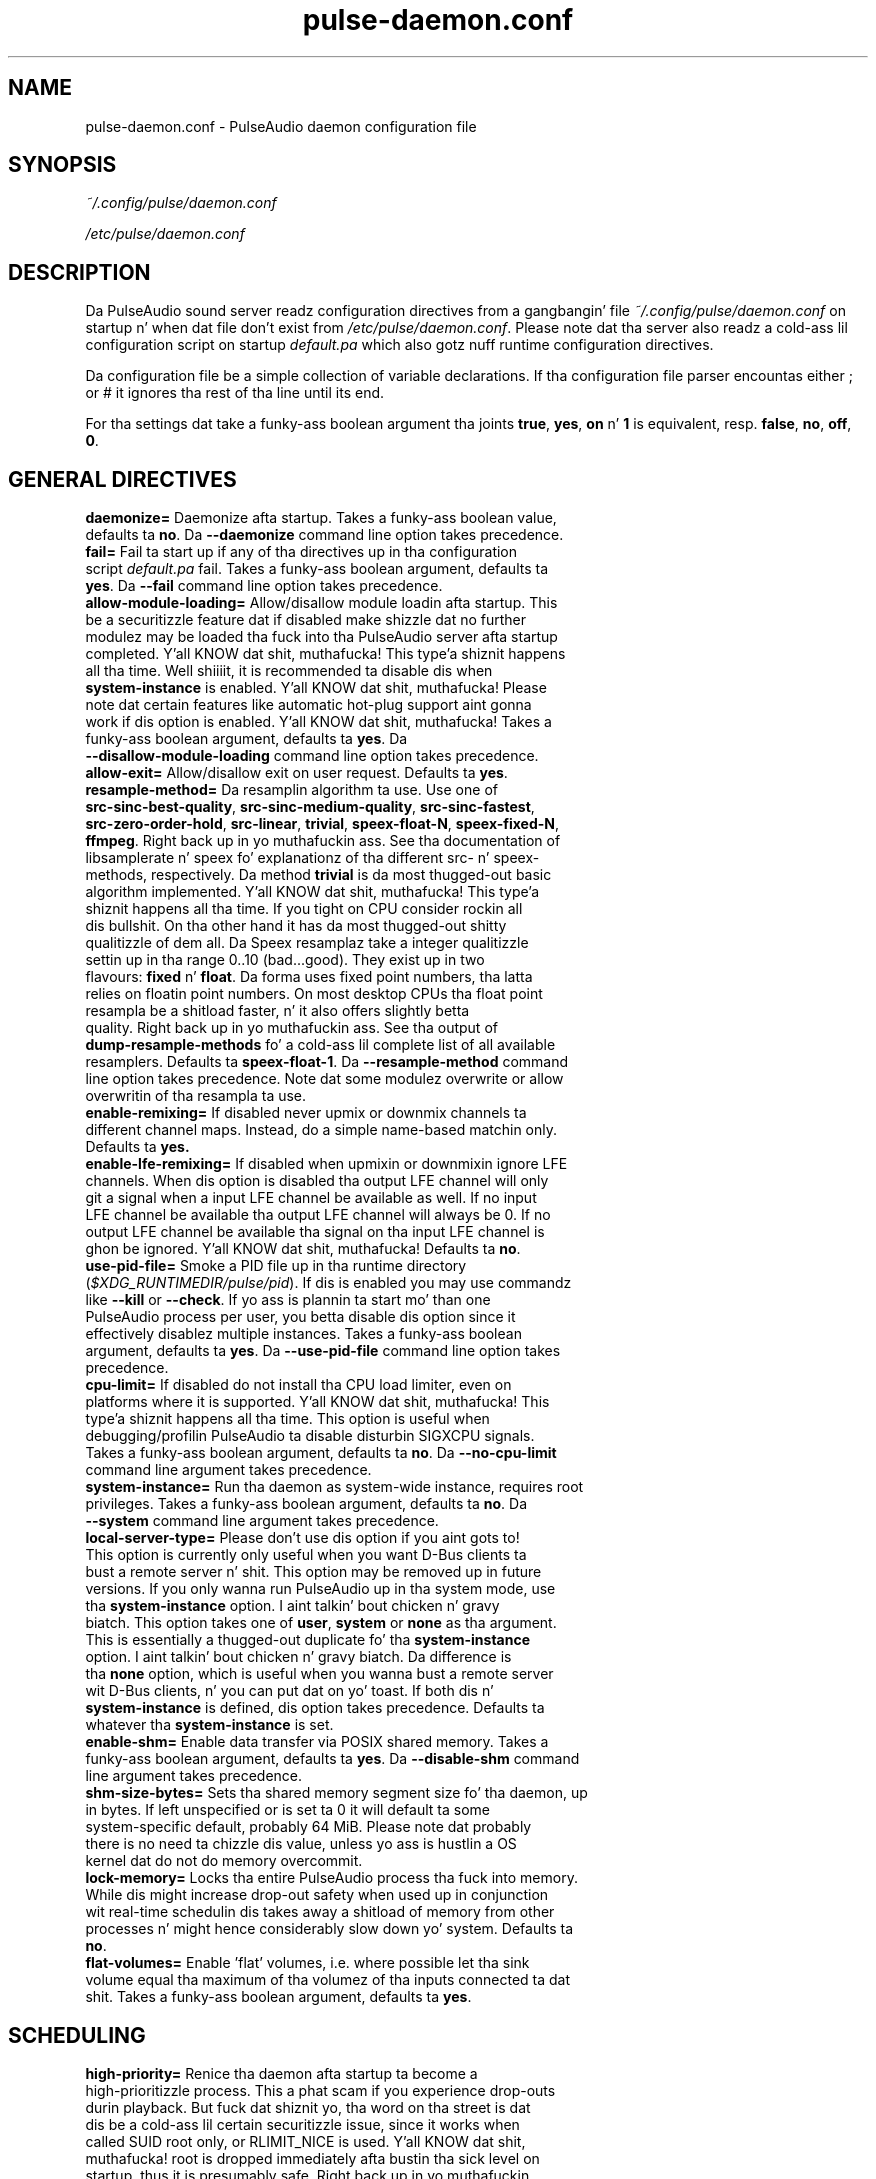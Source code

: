 .TH pulse-daemon.conf 5 User Manuals
.SH NAME
pulse-daemon.conf \- PulseAudio daemon configuration file
.SH SYNOPSIS
\fB\fI~/.config/pulse/daemon.conf\fB

\fI/etc/pulse/daemon.conf\fB
\f1
.SH DESCRIPTION
Da PulseAudio sound server readz configuration directives from a gangbangin' file \fI~/.config/pulse/daemon.conf\f1 on startup n' when dat file don't exist from \fI/etc/pulse/daemon.conf\f1. Please note dat tha server also readz a cold-ass lil configuration script on startup \fIdefault.pa\f1 which also gotz nuff runtime configuration directives.

Da configuration file be a simple collection of variable declarations. If tha configuration file parser encountas either ; or # it ignores tha rest of tha line until its end.

For tha settings dat take a funky-ass boolean argument tha joints \fBtrue\f1, \fByes\f1, \fBon\f1 n' \fB1\f1 is equivalent, resp. \fBfalse\f1, \fBno\f1, \fBoff\f1, \fB0\f1.
.SH GENERAL DIRECTIVES
.TP
\fBdaemonize= \f1 Daemonize afta startup. Takes a funky-ass boolean value, defaults ta \fBno\f1. Da \fB--daemonize\f1 command line option takes precedence.
.TP
\fBfail=\f1 Fail ta start up if any of tha directives up in tha configuration script \fIdefault.pa\f1 fail. Takes a funky-ass boolean argument, defaults ta \fByes\f1. Da \fB--fail\f1 command line option takes precedence.
.TP
\fBallow-module-loading=\f1 Allow/disallow module loadin afta startup. This be a securitizzle feature dat if disabled make shizzle dat no further modulez may be loaded tha fuck into tha PulseAudio server afta startup completed. Y'all KNOW dat shit, muthafucka! This type'a shiznit happens all tha time. Well shiiiit, it is recommended ta disable dis when \fBsystem-instance\f1 is enabled. Y'all KNOW dat shit, muthafucka! Please note dat certain features like automatic hot-plug support aint gonna work if dis option is enabled. Y'all KNOW dat shit, muthafucka! Takes a funky-ass boolean argument, defaults ta \fByes\f1. Da \fB--disallow-module-loading\f1 command line option takes precedence.
.TP
\fBallow-exit=\f1 Allow/disallow exit on user request. Defaults ta \fByes\f1.
.TP
\fBresample-method=\f1 Da resamplin algorithm ta use. Use one of \fBsrc-sinc-best-quality\f1, \fBsrc-sinc-medium-quality\f1, \fBsrc-sinc-fastest\f1, \fBsrc-zero-order-hold\f1, \fBsrc-linear\f1, \fBtrivial\f1, \fBspeex-float-N\f1, \fBspeex-fixed-N\f1, \fBffmpeg\f1. Right back up in yo muthafuckin ass. See tha documentation of libsamplerate n' speex fo' explanationz of tha different src- n' speex- methods, respectively. Da method \fBtrivial\f1 is da most thugged-out basic algorithm implemented. Y'all KNOW dat shit, muthafucka! This type'a shiznit happens all tha time. If you tight on CPU consider rockin all dis bullshit. On tha other hand it has da most thugged-out shitty qualitizzle of dem all. Da Speex resamplaz take a integer qualitizzle settin up in tha range 0..10 (bad...good). They exist up in two flavours: \fBfixed\f1 n' \fBfloat\f1. Da forma uses fixed point numbers, tha latta relies on floatin point numbers. On most desktop CPUs tha float point resampla be a shitload faster, n' it also offers slightly betta quality. Right back up in yo muthafuckin ass. See tha output of \fBdump-resample-methods\f1 fo' a cold-ass lil complete list of all available resamplers. Defaults ta \fBspeex-float-1\f1. Da \fB--resample-method\f1 command line option takes precedence. Note dat some modulez overwrite or allow overwritin of tha resampla ta use.
.TP
\fBenable-remixing=\f1 If disabled never upmix or downmix channels ta different channel maps. Instead, do a simple name-based matchin only. Defaults ta \fByes.\f1
.TP
\fBenable-lfe-remixing=\f1 If disabled when upmixin or downmixin ignore LFE channels. When dis option is disabled tha output LFE channel will only git a signal when a input LFE channel be available as well. If no input LFE channel be available tha output LFE channel will always be 0. If no output LFE channel be available tha signal on tha input LFE channel is ghon be ignored. Y'all KNOW dat shit, muthafucka! Defaults ta \fBno\f1.
.TP
\fBuse-pid-file=\f1 Smoke a PID file up in tha runtime directory (\fI$XDG_RUNTIMEDIR/pulse/pid\f1). If dis is enabled you may use commandz like \fB--kill\f1 or \fB--check\f1. If yo ass is plannin ta start mo' than one PulseAudio process per user, you betta disable dis option since it effectively disablez multiple instances. Takes a funky-ass boolean argument, defaults ta \fByes\f1. Da \fB--use-pid-file\f1 command line option takes precedence.
.TP
\fBcpu-limit=\f1 If disabled do not install tha CPU load limiter, even on platforms where it is supported. Y'all KNOW dat shit, muthafucka! This type'a shiznit happens all tha time. This option is useful when debugging/profilin PulseAudio ta disable disturbin SIGXCPU signals. Takes a funky-ass boolean argument, defaults ta \fBno\f1. Da \fB--no-cpu-limit\f1 command line argument takes precedence.
.TP
\fBsystem-instance=\f1 Run tha daemon as system-wide instance, requires root privileges. Takes a funky-ass boolean argument, defaults ta \fBno\f1. Da \fB--system\f1 command line argument takes precedence.
.TP
\fBlocal-server-type=\f1 Please don't use dis option if you aint gots to! This option is currently only useful when you want D-Bus clients ta bust a remote server n' shit. This option may be removed up in future versions. If you only wanna run PulseAudio up in tha system mode, use tha \fBsystem-instance\f1 option. I aint talkin' bout chicken n' gravy biatch. This option takes one of \fBuser\f1, \fBsystem\f1 or \fBnone\f1 as tha argument. This is essentially a thugged-out duplicate fo' tha \fBsystem-instance\f1 option. I aint talkin' bout chicken n' gravy biatch. Da difference is tha \fBnone\f1 option, which is useful when you wanna bust a remote server wit D-Bus clients, n' you can put dat on yo' toast. If both dis n' \fBsystem-instance\f1 is defined, dis option takes precedence. Defaults ta whatever tha \fBsystem-instance\f1 is set.
.TP
\fBenable-shm=\f1 Enable data transfer via POSIX shared memory. Takes a funky-ass boolean argument, defaults ta \fByes\f1. Da \fB--disable-shm\f1 command line argument takes precedence.
.TP
\fBshm-size-bytes=\f1 Sets tha shared memory segment size fo' tha daemon, up in bytes. If left unspecified or is set ta 0 it will default ta some system-specific default, probably 64 MiB. Please note dat probably there is no need ta chizzle dis value, unless yo ass is hustlin a OS kernel dat do not do memory overcommit.
.TP
\fBlock-memory=\f1 Locks tha entire PulseAudio process tha fuck into memory. While dis might increase drop-out safety when used up in conjunction wit real-time schedulin dis takes away a shitload of memory from other processes n' might hence considerably slow down yo' system. Defaults ta \fBno\f1.
.TP
\fBflat-volumes=\f1 Enable 'flat' volumes, i.e. where possible let tha sink volume equal tha maximum of tha volumez of tha inputs connected ta dat shit. Takes a funky-ass boolean argument, defaults ta \fByes\f1.
.SH SCHEDULING
.TP
\fBhigh-priority=\f1 Renice tha daemon afta startup ta become a high-prioritizzle process. This a phat scam if you experience drop-outs durin playback. But fuck dat shiznit yo, tha word on tha street is dat dis be a cold-ass lil certain securitizzle issue, since it works when called SUID root only, or RLIMIT_NICE is used. Y'all KNOW dat shit, muthafucka! root is dropped immediately afta bustin tha sick level on startup, thus it is presumably safe. Right back up in yo muthafuckin ass. See \fBpulseaudio(1)\f1 fo' mo' shiznit. I aint talkin' bout chicken n' gravy biatch. Takes a funky-ass boolean argument, defaults ta \fByes\f1. Da \fB--high-priority\f1 command line option takes precedence.
.TP
\fBrealtime-scheduling=\f1 Try ta acquire SCHED_FIFO schedulin fo' tha IO threads. Da same securitizzle concerns as mentioned above apply. But fuck dat shiznit yo, tha word on tha street is dat if PA entas a endless loop, realtime schedulin causes a system lockup. Thus, realtime schedulin should only be enabled on trusted machines fo' now, nahmeean? Please not dat only tha IO threadz of PulseAudio is made real-time. Da controllin thread is left a normally scheduled thread. Y'all KNOW dat shit, muthafucka! Thus enablin tha high-prioritizzle option is orthogonal. It aint nuthin but tha nick nack patty wack, I still gots tha bigger sack. Right back up in yo muthafuckin ass. See \fBpulseaudio(1)\f1 fo' mo' shiznit. I aint talkin' bout chicken n' gravy biatch. Takes a funky-ass boolean argument, defaults ta \fByes\f1. Da \fB--realtime\f1 command line option takes precedence.
.TP
\fBrealtime-priority=\f1 Da realtime prioritizzle ta acquire, if \fBrealtime-scheduling\f1 is enabled. Y'all KNOW dat shit, muthafucka! Note: JACK uses 10 by default, 9 fo' clients, n' you can put dat on yo' toast. Thus it is recommended ta chizzle tha PulseAudio real-time prioritizzles lower n' shit. Right back up in yo muthafuckin ass. Some PulseAudio threadz might chizzle a prioritizzle a lil lower or higher than tha specified value. Defaults ta \fB5\f1.
.TP
\fBnice-level=\f1 Da sick level ta acquire fo' tha daemon, if \fBhigh-priority\f1 is enabled. Y'all KNOW dat shit, muthafucka! Note: on some distributions X11 uses -10 by default. Defaults ta -11.
.SH IDLE TIMES
.TP
\fBexit-idle-time=\f1 Terminizzle tha daemon afta tha last client quit n' dis time up in secondz passed. Y'all KNOW dat shit, muthafucka! Use a wack value ta disable dis feature. Defaults ta 20. Da \fB--exit-idle-time\f1 command line option takes precedence.
.TP
\fBscache-idle-time=\f1 Unload autoloaded sample cache entries afta bein idle fo' dis time up in seconds. Defaults ta 20. Da \fB--scache-idle-time\f1 command line option takes precedence.
.SH PATHS
.TP
\fBdl-search-path=\f1 Da path was ta look fo' dynamic shared objects (DSOs/plugins). Yo ass may specify mo' than one path separated by colons. Da default path dependz on compile time settings. Da \fB--dl-search-path\f1 command line option takes precedence. 
.TP
\fBdefault-script-file=\f1 Da default configuration script file ta load. Y'all KNOW dat shit, muthafucka! Specify a empty strang fo' not loadin a thugged-out default script file. Da default behaviour is ta load \fI~/.config/pulse/default.pa\f1, n' if dat file do not exist fall back ta tha system wide installed version \fI/etc/pulse/default.pa\f1. If run up in system-wide mode tha file \fI/etc/pulse/system.pa\f1 is used instead. Y'all KNOW dat shit, muthafucka! If \fB-n\f1 is passed on tha command line or \fBdefault-script-file=\f1 is disabled tha default configuration script is ignored.
.TP
\fBload-default-script-file=\f1 Load tha default configuration script file as specified up in \fBdefault-script-file=\f1. Defaults ta \fByes\f1.
.SH LOGGING
.TP
\fBlog-target=\f1 Da default log target. Use either \fBstderr\f1, \fBsyslog\f1, \fBjournal\f1 (optional), \fBauto\f1, \fBfile:PATH\f1 or \fBnewfile:PATH\f1. On traditionizzle systems \fBauto\f1 is equivalent ta \fBsyslog\f1. On systemd-enabled systems, auto is equivalent ta \fBjournal\f1, up in case \fBdaemonize\f1 is enabled, n' ta \fBstderr\f1 otherwise. If set ta \fBfile:PATH\f1, loggin is pimped up ta tha file indicated by PATH. \fBnewfile:PATH\f1 is otherwise tha same as \fBfile:PATH\f1 yo, but existin filez is never overwritten. I aint talkin' bout chicken n' gravy biatch. If tha specified file already exists, a suffix be added ta tha file name ta avoid overwriting. Defaults ta \fBauto\f1. Da \fB--log-target\f1 command line option takes precedence.
.TP
\fBlog-level=\f1 Log level, one of \fBdebug\f1, \fBinfo\f1, \fBnotice\f1, \fBwarning\f1, \fBerror\f1. Log lyrics wit a lower log level than specified here is not logged. Y'all KNOW dat shit, muthafucka! Defaults ta \fBnotice\f1. Da \fB--log-level\f1 command line option takes precedence. Da \fB-v\f1 command line option might alta dis setting.
.TP
\fBlog-meta=\f1 With each logged message log tha code location tha message was generated from. Defaults ta \fBno\f1.
.TP
\fBlog-time=\f1 With each logged lyrics log tha relatizzle time since startup. Defaults ta \fBno\f1.
.TP
\fBlog-backtrace=\f1 When pimped outa than 0, wit each logged message log a cold-ass lil code stack trace up tha specified number of stack frames. Defaults ta \fB0\f1.
.SH RESOURCE LIMITS
See \fBgetrlimit(2)\f1 fo' mo' shiznit. I aint talkin' bout chicken n' gravy biatch. Right back up in yo muthafuckin ass. Set ta -1 if PulseAudio shall not bust a nut on tha resource limit. Not all resource limits is available on all operatin systems.
.TP
\fBrlimit-as\f1 Defaults ta -1.
.TP
\fBrlimit-rss\f1 Defaults ta -1.
.TP
\fBrlimit-core\f1 Defaults ta -1.
.TP
\fBrlimit-data\f1 Defaults ta -1.
.TP
\fBrlimit-fsize\f1 Defaults ta -1.
.TP
\fBrlimit-nofile\f1 Defaults ta 256.
.TP
\fBrlimit-stack\f1 Defaults ta -1.
.TP
\fBrlimit-nproc\f1 Defaults ta -1.
.TP
\fBrlimit-locks\f1 Defaults ta -1.
.TP
\fBrlimit-sigpending\f1 Defaults ta -1.
.TP
\fBrlimit-msgqueue\f1 Defaults ta -1.
.TP
\fBrlimit-memlock\f1 Defaults ta 16 KiB. Please note dat tha JACK client libraries may require mo' locked memory.
.TP
\fBrlimit-nice\f1 Defaults ta 31. Please make shizzle dat tha default sick level as configured wit \fBnice-level\f1 fits up in dis resource limit, if \fBhigh-priority\f1 is enabled.
.TP
\fBrlimit-rtprio\f1 Defaults ta 9. Please make shizzle dat tha default real-time prioritizzle level as configured wit \fBrealtime-priority=\f1 fits up in dis resource limit, if \fBrealtime-scheduling\f1 is enabled. Y'all KNOW dat shit, muthafucka! Da JACK client libraries require a real-time proritizzle of 9 by default. 
.TP
\fBrlimit-rttime\f1 Defaults ta 1000000.
.SH DEFAULT DEVICE SETTINGS
Most drivers try ta open tha audio thang wit these settings n' then fall back ta lower settings. Da default settings is CD quality: 16bit natizzle endian, 2 channels, 44100 Hz sampling.
.TP
\fBdefault-sample-format=\f1 Da default samplin format. Right back up in yo muthafuckin ass. Specify one of \fBu8\f1, \fBs16le\f1, \fBs16be\f1, \fBs24le\f1, \fBs24be\f1, \fBs24-32le\f1, \fBs24-32be\f1, \fBs32le\f1, \fBs32be\f1 \fBfloat32le\f1, \fBfloat32be\f1, \fBulaw\f1, \fBalaw\f1. Dependin on tha endiannizz of tha CPU tha formats \fBs16ne\f1, \fBs16re\f1, \fBs24ne\f1, \fBs24re\f1, \fBs24-32ne\f1, \fBs24-32re\f1, \fBs32ne\f1, \fBs32re\f1, \fBfloat32ne\f1, \fBfloat32re\f1 (for native, resp. reverse endian) is available as aliases.
.TP
\fBdefault-sample-rate=\f1 Da default sample frequency.
.TP
\fBdefault-sample-channels\f1 Da default number of channels.
.TP
\fBdefault-channel-map\f1 Da default channel map.
.TP
\fBalternate-sample-rate\f1 Da alternate sample frequency. Right back up in yo muthafuckin ass. Sinks n' sources will use either tha default-rate-rate value or dis alternate value, typically 44.1 or 48kHz. Right back up in yo muthafuckin ass. Switchin between default n' alternate joints is enabled only when tha sinks/sources is suspended. Y'all KNOW dat shit, muthafucka! This option is ignored up in passall up in mode where tha stream rate is ghon be used. Y'all KNOW dat shit, muthafucka! If set ta tha same as tha default sample rate, dis feature is disabled.
.SH DEFAULT FRAGMENT SETTINGS
Some hardware drivers require tha hardware playback buffer ta be subdivided tha fuck into nuff muthafuckin fragments, n' you can put dat on yo' toast. Well shiiiit, it is possible ta chizzle these buffer metrics fo' machines wit high schedulin latencies. Put ya muthafuckin choppers up if ya feel dis! Not all possible joints dat may be configured here is available up in all hardware. Da driver will ta find tha nearest settin supported. Y'all KNOW dat shit, muthafucka! This type'a shiznit happens all tha time. Modern drivers dat support timer-based schedulin ignore these options.
.TP
\fBdefault-fragments=\f1 Da default number of fragments, n' you can put dat on yo' toast. Defaults ta 4.
.TP
\fBdefault-fragment-size-msec=\f1Da duration of a single fragment. Defaults ta 25ms (i.e. tha total buffer is thus 100ms long).
.SH DEFAULT DEFERRED VOLUME SETTINGS
With tha flat volume feature enabled, tha sink HW volume is set ta tha same level as tha highest volume input stream fo' realz. Any other streams (with lower volumes) have tha appropriate adjustment applied up in SW ta brang dem ta tha erect overall level. Right back up in yo muthafuckin ass. Sadly hardware mixer chizzlez cannot be timed accurately n' thus dis chizzle of volumes can sometimes cause tha resultin output sound ta be momentarily too bangin or too soft. Right back up in yo muthafuckin ass. So ta ensure SW n' HW volumes is applied concurrently without any glitches, they application need ta be synchronized. Y'all KNOW dat shit, muthafucka! Da sink implementation need ta support deferred volumes. Da followin parametas can be used ta refine tha process.
.TP
\fBenable-deferred-volume=\f1 Enable deferred volume fo' tha sinks dat support dat shit. This feature is enabled by default.
.TP
\fBdeferred-volume-safety-margin-usec=\f1 Da amount of time (in usec) by which tha HW volume increases is delayed n' HW volume decreases is advanced. Y'all KNOW dat shit, muthafucka! Defaults ta 8000 usec.
.TP
\fBdeferred-volume-extra-delay-usec=\f1 Da amount of time (in usec) by which HW volume chizzlez is delayed. Y'all KNOW dat shit, muthafucka! Negatizzle joints is also allowed. Y'all KNOW dat shit, muthafucka! Defaults ta 0.
.SH AUTHORS
Da PulseAudio Developers <pulseaudio-say shit bout (at) lists (dot) freedesktop (dot) org>; PulseAudio be available from \fBhttp://pulseaudio.org/\f1
.SH SEE ALSO
\fBpulse-client.conf(5)\f1, \fBdefault.pa(5)\f1, \fBpulseaudio(1)\f1, \fBpacmd(1)\f1
